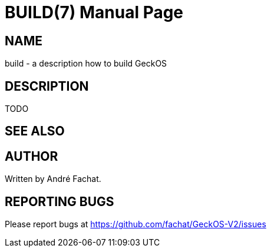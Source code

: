 
= BUILD(7)
:doctype: manpage

== NAME
build - a description how to build GeckOS

== DESCRIPTION

TODO

== SEE ALSO

== AUTHOR
Written by André Fachat.

== REPORTING BUGS
Please report bugs at https://github.com/fachat/GeckOS-V2/issues

